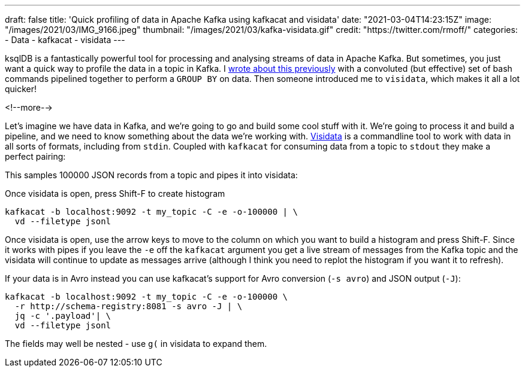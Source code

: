 ---
draft: false
title: 'Quick profiling of data in Apache Kafka using kafkacat and visidata'
date: "2021-03-04T14:23:15Z"
image: "/images/2021/03/IMG_9166.jpeg"
thumbnail: "/images/2021/03/kafka-visidata.gif"
credit: "https://twitter.com/rmoff/"
categories:
- Data
- kafkacat
- visidata
---

:source-highlighter: rouge
:icons: font
:rouge-css: style
:rouge-style: github

ksqlDB is a fantastically powerful tool for processing and analysing streams of data in Apache Kafka. But sometimes, you just want a quick way to profile the data in a topic in Kafka. I link:/2021/02/02/performing-a-group-by-on-data-in-bash/[wrote about this previously] with a convoluted (but effective) set of bash commands pipelined together to perform a `GROUP BY` on data. Then someone introduced me to `visidata`, which makes it all a lot quicker!

<!--more-->

Let's imagine we have data in Kafka, and we're going to go and build some cool stuff with it. We're going to process it and build a pipeline, and we need to know something about the data we're working with. https://www.visidata.org/[Visidata] is a commandline tool to work with data in all sorts of formats, including from `stdin`. Coupled with `kafkacat` for consuming data from a topic to `stdout` they make a perfect pairing: 

++++
<script id="asciicast-C4YuszVGg0slOtwA8lYearYPN" src="https://asciinema.org/a/C4YuszVGg0slOtwA8lYearYPN.js" async></script>
++++

This samples 100000 JSON records from a topic and pipes it into visidata: 

Once visidata is open, press Shift-F to create histogram
[source,bash]
----
kafkacat -b localhost:9092 -t my_topic -C -e -o-100000 | \
  vd --filetype jsonl
----

Once visidata is open, use the arrow keys to move to the column on which you want to build a histogram and press Shift-F. Since it works with pipes if you leave the `-e` off the `kafkacat` argument you get a live stream of messages from the Kafka topic and the visidata will continue to update as messages arrive (although I think you need to replot the histogram if you want it to refresh). 

If your data is in Avro instead you can use kafkacat's support for Avro conversion (`-s avro`) and JSON output (`-J`): 

[source,bash]
----
kafkacat -b localhost:9092 -t my_topic -C -e -o-100000 \
  -r http://schema-registry:8081 -s avro -J | \
  jq -c '.payload'| \
  vd --filetype jsonl
----

The fields may well be nested - use `g(` in visidata to expand them. 

++++
<script id="asciicast-iasJQk2eVAbUV9qElYCtip6nh" src="https://asciinema.org/a/iasJQk2eVAbUV9qElYCtip6nh.js" async></script>
++++